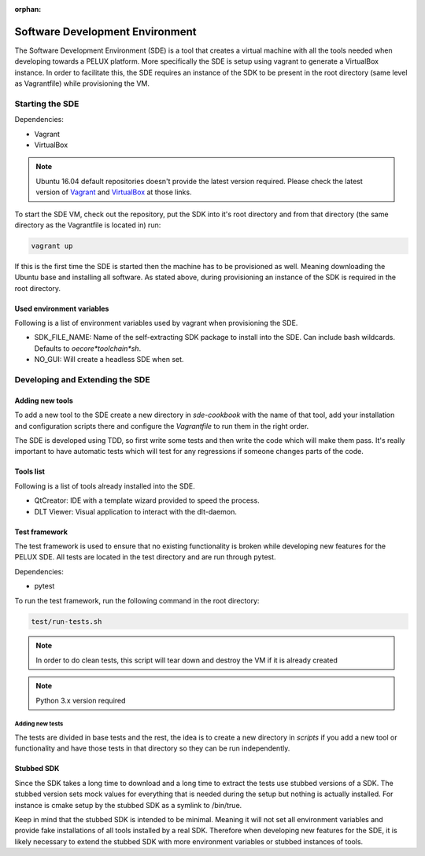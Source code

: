 :orphan:

Software Development Environment
********************************

The Software Development Environment (SDE) is a tool that creates a virtual
machine with all the tools needed when developing towards a PELUX platform.
More specifically the SDE is setup using vagrant to generate a VirtualBox
instance. In order to facilitate this, the SDE requires an instance of
the SDK to be present in the root directory (same level as Vagrantfile) while
provisioning the VM.

Starting the SDE
----------------
Dependencies:

* Vagrant
* VirtualBox

.. note:: Ubuntu 16.04 default repositories doesn't provide the latest version
   required. Please check the latest version of `Vagrant`_ and `VirtualBox`_ at those links.

.. _`Vagrant`: https://www.vagrantup.com/downloads.html

.. _`VirtualBox`: https://www.virtualbox.org/wiki/Linux_Downloads

To start the SDE VM, check out the repository, put the SDK into it's root
directory and from that directory (the same directory as the Vagrantfile is
located in) run:

.. code-block:: bash

    vagrant up

If this is the first time the SDE is started then the machine has
to be provisioned as well. Meaning downloading the Ubuntu base and installing
all software. As stated above, during provisioning an instance of the SDK is
required in the root directory.

Used environment variables
^^^^^^^^^^^^^^^^^^^^^^^^^^
Following is a list of environment variables used by vagrant when provisioning
the SDE.

* SDK_FILE_NAME: Name of the self-extracting SDK package to install into the
  SDE. Can include bash wildcards. Defaults to `oecore*toolchain*sh`.
* NO_GUI: Will create a headless SDE when set.

Developing and Extending the SDE
--------------------------------

Adding new tools
^^^^^^^^^^^^^^^^

To add a new tool to the SDE create a new directory in `sde-cookbook` with
the name of that tool, add your installation and configuration scripts there
and configure the `Vagrantfile` to run them in the right order.

The SDE is developed using TDD, so first write some tests and then write
the code which will make them pass. It's really important to have automatic
tests which will test for any regressions if someone changes parts of the
code.

Tools list
^^^^^^^^^^
Following is a list of tools already installed into the SDE.

* QtCreator: IDE with a template wizard provided to speed the process. 
* DLT Viewer: Visual application to interact with the dlt-daemon.

Test framework
^^^^^^^^^^^^^^
The test framework is used to ensure that no existing functionality is broken
while developing new features for the PELUX SDE. All tests are located in the
test directory and are run through pytest.

Dependencies:

* pytest

To run the test framework, run the following command in the root directory:

.. code-block:: bash

    test/run-tests.sh

.. note:: In order to do clean tests, this script will tear down and destroy
   the VM if it is already created

.. note:: Python 3.x version required

Adding new tests
================

The tests are divided in base tests and the rest, the idea is to create a
new directory in `scripts` if you add a new tool or functionality and have
those tests in that directory so they can be run independently.

Stubbed SDK
^^^^^^^^^^^
Since the SDK takes a long time to download and a long time to extract the
tests use stubbed versions of a SDK. The stubbed version sets mock values for
everything that is needed during the setup but nothing is actually installed.
For instance is cmake setup by the stubbed SDK as a symlink to /bin/true.

Keep in mind that the stubbed SDK is intended to be minimal. Meaning it will
not set all environment variables and provide fake installations of all tools
installed by a real SDK. Therefore when developing new features for the SDE,
it is likely necessary to extend the stubbed SDK with more environment
variables or stubbed instances of tools.
